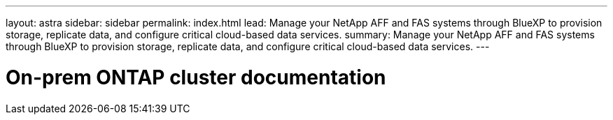 ---
layout: astra
sidebar: sidebar
permalink: index.html
lead: Manage your NetApp AFF and FAS systems through BlueXP to provision storage, replicate data, and configure critical cloud-based data services.
summary: Manage your NetApp AFF and FAS systems through BlueXP to provision storage, replicate data, and configure critical cloud-based data services.
---

= On-prem ONTAP cluster documentation
:hardbreaks:
:nofooter:
:icons: font
:linkattrs:
:imagesdir: ./media/
